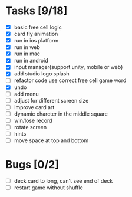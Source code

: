 * Tasks [9/18]
- [X] basic free cell logic
- [X] card fly animation
- [X] run in ios platform
- [X] run in web
- [X] run in mac
- [X] run in android
- [X] input manager(support unity, mobile or web)
- [X] add studio logo splash
- [ ] refactor code use correct free cell game word
- [X] undo
- [ ] add menu
- [ ] adjust for different screen size
- [ ] improve card art
- [ ] dynamic charcter in the middle square
- [ ] win/lose record
- [ ] rotate screen
- [ ] hints
- [ ] move space at top and bottom
* Bugs [0/2]
- [ ] deck card to long, can't see end of deck
- [ ] restart game without shuffle
